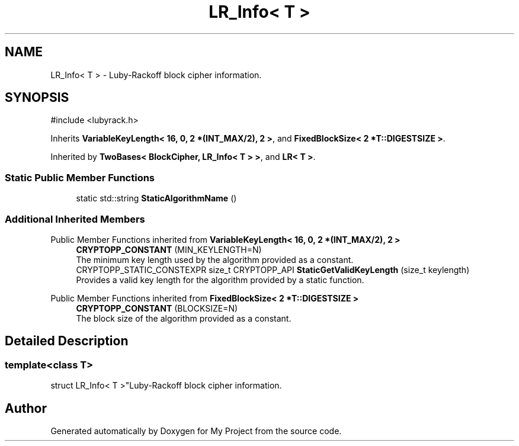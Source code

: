.TH "LR_Info< T >" 3 "My Project" \" -*- nroff -*-
.ad l
.nh
.SH NAME
LR_Info< T > \- Luby-Rackoff block cipher information\&.  

.SH SYNOPSIS
.br
.PP
.PP
\fR#include <lubyrack\&.h>\fP
.PP
Inherits \fBVariableKeyLength< 16, 0, 2 *(INT_MAX/2), 2 >\fP, and \fBFixedBlockSize< 2 *T::DIGESTSIZE >\fP\&.
.PP
Inherited by \fBTwoBases< BlockCipher, LR_Info< T > >\fP, and \fBLR< T >\fP\&.
.SS "Static Public Member Functions"

.in +1c
.ti -1c
.RI "static std::string \fBStaticAlgorithmName\fP ()"
.br
.in -1c
.SS "Additional Inherited Members"


Public Member Functions inherited from \fBVariableKeyLength< 16, 0, 2 *(INT_MAX/2), 2 >\fP
.in +1c
.ti -1c
.RI "\fBCRYPTOPP_CONSTANT\fP (MIN_KEYLENGTH=N)"
.br
.RI "The minimum key length used by the algorithm provided as a constant\&. "
.ti -1c
.RI "CRYPTOPP_STATIC_CONSTEXPR size_t CRYPTOPP_API \fBStaticGetValidKeyLength\fP (size_t keylength)"
.br
.RI "Provides a valid key length for the algorithm provided by a static function\&. "
.in -1c

Public Member Functions inherited from \fBFixedBlockSize< 2 *T::DIGESTSIZE >\fP
.in +1c
.ti -1c
.RI "\fBCRYPTOPP_CONSTANT\fP (BLOCKSIZE=N)"
.br
.RI "The block size of the algorithm provided as a constant\&. "
.in -1c
.SH "Detailed Description"
.PP 

.SS "template<class T>
.br
struct LR_Info< T >"Luby-Rackoff block cipher information\&. 

.SH "Author"
.PP 
Generated automatically by Doxygen for My Project from the source code\&.
